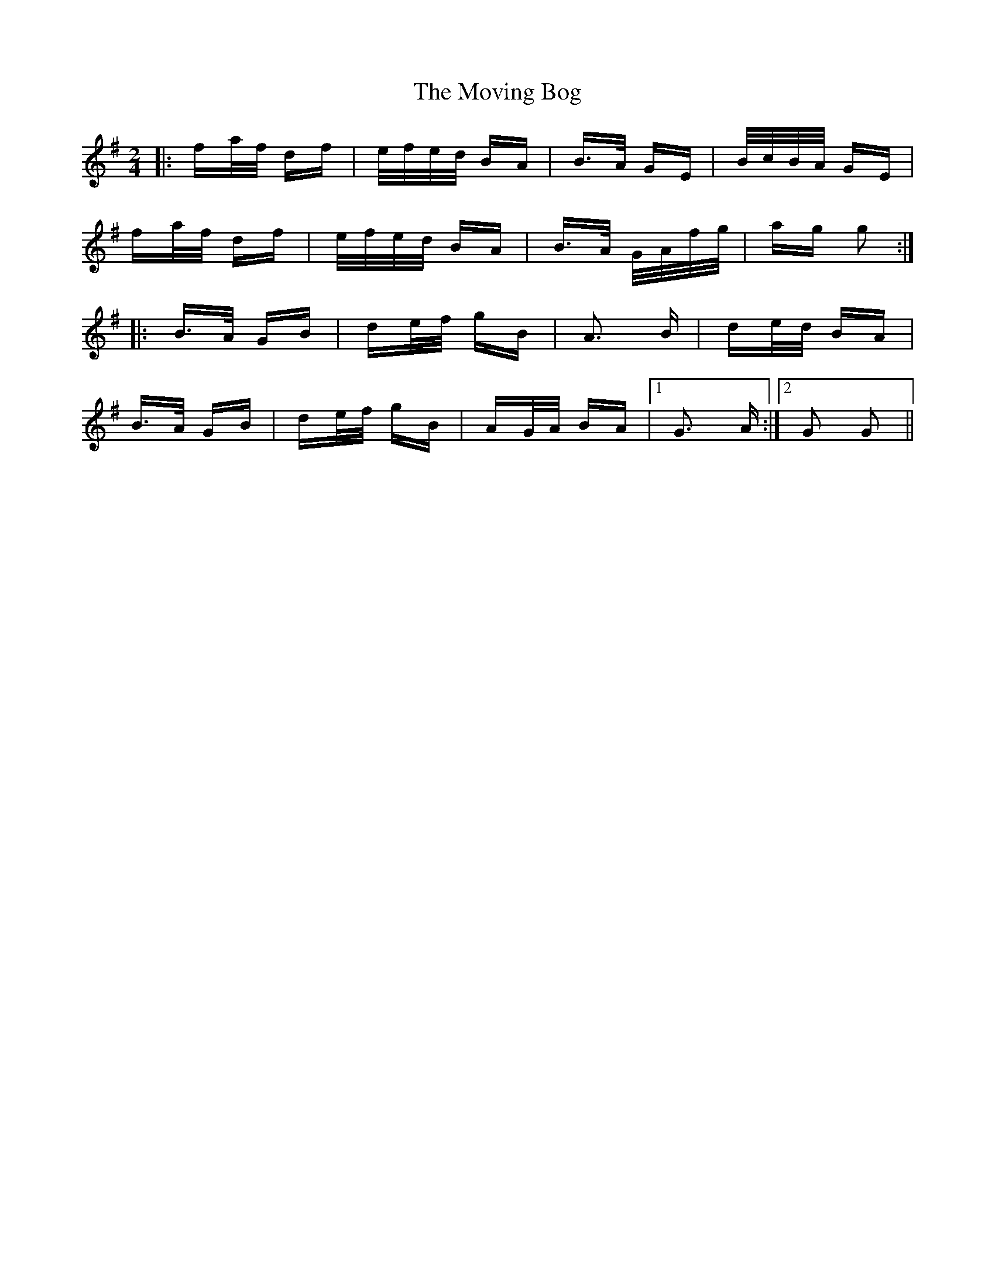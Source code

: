X: 27995
T: Moving Bog, The
R: polka
M: 2/4
K: Gmajor
|:fa/f/ df|e/f/e/d/ BA|B>A GE|B/c/B/A/ GE|
fa/f/ df|e/f/e/d/ BA|B>A G/A/f/g/|ag g2:|
|:B>A GB|de/f/ gB|A3 B|de/d/ BA|
B>A GB|de/f/ gB|AG/A/ BA|1 G3 A:|2 G2 G2||

